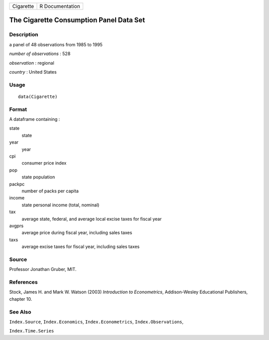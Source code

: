 +-----------+-----------------+
| Cigarette | R Documentation |
+-----------+-----------------+

The Cigarette Consumption Panel Data Set
----------------------------------------

Description
~~~~~~~~~~~

a panel of 48 observations from 1985 to 1995

*number of observations* : 528

*observation* : regional

*country* : United States

Usage
~~~~~

::

    data(Cigarette)

Format
~~~~~~

A dataframe containing :

state
    state

year
    year

cpi
    consumer price index

pop
    state population

packpc
    number of packs per capita

income
    state personal income (total, nominal)

tax
    average state, federal, and average local excise taxes for fiscal
    year

avgprs
    average price during fiscal year, including sales taxes

taxs
    average excise taxes for fiscal year, including sales taxes

Source
~~~~~~

Professor Jonathan Gruber, MIT.

References
~~~~~~~~~~

Stock, James H. and Mark W. Watson (2003) *Introduction to
Econometrics*, Addison-Wesley Educational Publishers, chapter 10.

See Also
~~~~~~~~

``Index.Source``, ``Index.Economics``, ``Index.Econometrics``,
``Index.Observations``,

``Index.Time.Series``
